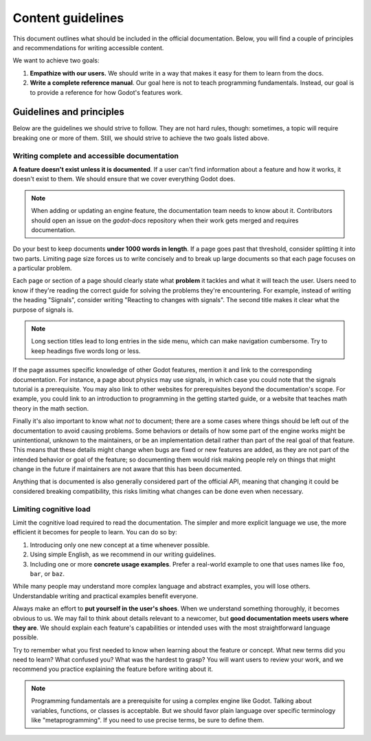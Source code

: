 .. _doc_content_guidelines:

Content guidelines
==================

This document outlines what should be included in the official documentation.
Below, you will find a couple of principles and recommendations for writing
accessible content.

We want to achieve two goals:

1. **Empathize with our users.** We should write in a way that makes it easy for
   them to learn from the docs.
2. **Write a complete reference manual**. Our goal here is not to teach
   programming fundamentals. Instead, our goal is to provide a reference for how
   Godot's features work.

Guidelines and principles
-------------------------

Below are the guidelines we should strive to follow. They are not hard rules,
though: sometimes, a topic will require breaking one or more of them.
Still, we should strive to achieve the two goals listed above.

Writing complete and accessible documentation
~~~~~~~~~~~~~~~~~~~~~~~~~~~~~~~~~~~~~~~~~~~~~

**A feature doesn't exist unless it is documented**. If a user can't find
information about a feature and how it works, it doesn't exist to them. We
should ensure that we cover everything Godot does.

.. note::

    When adding or updating an engine feature, the documentation team needs to
    know about it. Contributors should open an issue on the `godot-docs` repository
    when their work gets merged and requires documentation.

Do your best to keep documents **under 1000 words in length**. If a page goes
past that threshold, consider splitting it into two parts. Limiting page size
forces us to write concisely and to break up large documents so that each page
focuses on a particular problem.

Each page or section of a page should clearly state what **problem** it tackles
and what it will teach the user. Users need to know if they're reading the
correct guide for solving the problems they're encountering. For example,
instead of writing the heading "Signals", consider writing "Reacting to changes
with signals". The second title makes it clear what the purpose of signals is.

.. note::

    Long section titles lead to long entries in the side menu, which can make
    navigation cumbersome. Try to keep headings five words long or less.

If the page assumes specific knowledge of other Godot features, mention it and
link to the corresponding documentation. For instance, a page about physics
may use signals, in which case you could note that the signals tutorial is a
prerequisite. You may also link to other websites for prerequisites beyond the
documentation's scope. For example, you could link to an introduction to
programming in the getting started guide, or a website that teaches math theory
in the math section.

Finally it's also important to know what *not* to document; there are a some cases
where things should be left out of the documentation to avoid causing problems.
Some behaviors or details of how some part of the engine works might be unintentional,
unknown to the maintainers, or be an implementation detail rather than part of the
real goal of that feature. This means that these details might change when bugs are
fixed or new features are added, as they are not part of the intended behavior or
goal of the feature; so documenting them would risk making people rely on things
that might change in the future if maintainers are not aware that this has been
documented.

Anything that is documented is also generally considered part of the official API,
meaning that changing it could be considered breaking compatibility, this risks
limiting what changes can be done even when necessary.

Limiting cognitive load
~~~~~~~~~~~~~~~~~~~~~~~

Limit the cognitive load required to read the documentation. The simpler and
more explicit language we use, the more efficient it becomes for people to
learn. You can do so by:

1. Introducing only one new concept at a time whenever possible.
2. Using simple English, as we recommend in our writing guidelines.
3. Including one or more **concrete usage examples**. Prefer a real-world example
   to one that uses names like ``foo``, ``bar``, or ``baz``.

While many people may understand more complex language and abstract examples,
you will lose others. Understandable writing and practical examples benefit
everyone.

Always make an effort to **put yourself in the user's shoes**. When we
understand something thoroughly, it becomes obvious to us. We may fail to think
about details relevant to a newcomer, but **good documentation meets users where
they are**. We should explain each feature's capabilities or intended uses with
the most straightforward language possible.

Try to remember what you first needed to know when learning about the feature or
concept. What new terms did you need to learn? What confused you? What was the
hardest to grasp? You will want users to review your work, and we recommend you
practice explaining the feature before writing about it.

.. note::

    Programming fundamentals are a prerequisite for using a complex engine like
    Godot. Talking about variables, functions, or classes is acceptable. But we
    should favor plain language over specific terminology like
    "metaprogramming". If you need to use precise terms, be sure to define them.
